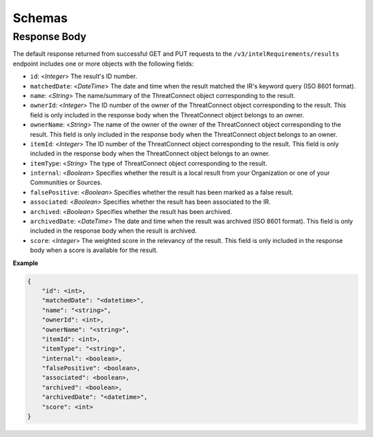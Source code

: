 Schemas
-------

Response Body
^^^^^^^^^^^^^

The default response returned from successful GET and PUT requests to the ``/v3/intelRequirements/results`` endpoint includes one or more objects with the following fields:

* ``id``: <*Integer*> The result's ID number.
* ``matchedDate``: <*DateTime*> The date and time when the result matched the IR's keyword query (ISO 8601 format).
* ``name``: <*String*> The name/summary of the ThreatConnect object corresponding to the result.
* ``ownerId``: <*Integer*> The ID number of the owner of the ThreatConnect object corresponding to the result. This field is only included in the response body when the ThreatConnect object belongs to an owner.
* ``ownerName``: <*String*> The name of the owner of the owner of the ThreatConnect object corresponding to the result. This field is only included in the response body when the ThreatConnect object belongs to an owner.
* ``itemId``: <*Integer*> The ID number of the ThreatConnect object corresponding to the result. This field is only included in the response body when the ThreatConnect object belongs to an owner.
* ``itemType``: <*String*> The type of ThreatConnect object corresponding to the result.
* ``internal``: <*Boolean*> Specifies whether the result is a local result from your Organization or one of your Communities or Sources.
* ``falsePositive``: <*Boolean*> Specifies whether the result has been marked as a false result.
* ``associated``: <*Boolean*> Specifies whether the result has been associated to the IR.
* ``archived``: <*Boolean*> Specifies whether the result has been archived.
* ``archivedDate``: <*DateTime*> The date and time when the result was archived (ISO 8601 format). This field is only included in the response body when the result is archived.
* ``score``: <*Integer*> The weighted score in the relevancy of the result. This field is only included in the response body when a score is available for the result.

**Example**

.. code:: json

    {
        "id": <int>,
        "matchedDate": "<datetime>",
        "name": "<string>",
        "ownerId": <int>,
        "ownerName": "<string>",
        "itemId": <int>,
        "itemType": "<string>",
        "internal": <boolean>,
        "falsePositive": <boolean>,
        "associated": <boolean>,
        "archived": <boolean>,
        "archivedDate": "<datetime>",
        "score": <int>
    }